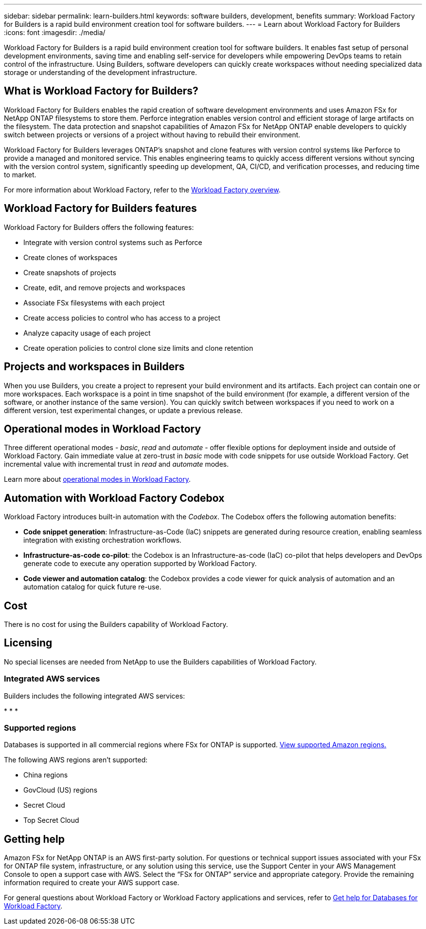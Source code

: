 ---
sidebar: sidebar
permalink: learn-builders.html
keywords: software builders, development, benefits
summary: Workload Factory for Builders is a rapid build environment creation tool for software builders. 
---
= Learn about Workload Factory for Builders
:icons: font
:imagesdir: ./media/

[.lead]
Workload Factory for Builders is a rapid build environment creation tool for software builders. It enables fast setup of personal development environments, saving time and enabling self-service for developers while empowering DevOps teams to retain control of the infrastructure. Using Builders, software developers can quickly create workspaces without needing specialized data storage or understanding of the development infrastructure.

== What is Workload Factory for Builders?
Workload Factory for Builders enables the rapid creation of software development environments and uses Amazon FSx for NetApp ONTAP filesystems to store them. Perforce integration enables version control and efficient storage of large artifacts on the filesystem. The data protection and snapshot capabilities of Amazon FSx for NetApp ONTAP enable developers to quickly switch between projects or versions of a project without having to rebuild their environment.

Workload Factory for Builders leverages ONTAP's snapshot and clone features with version control systems like Perforce to provide a managed and monitored service. This enables engineering teams to quickly access different versions without syncing with the version control system, significantly speeding up development, QA, CI/CD, and verification processes, and reducing time to market.

For more information about Workload Factory, refer to the link:https://docs.netapp.com/us-en/workload-setup-admin/workload-factory-overview.html[Workload Factory overview^].

== Workload Factory for Builders features
Workload Factory for Builders offers the following features:

* Integrate with version control systems such as Perforce
* Create clones of workspaces
* Create snapshots of projects
* Create, edit, and remove projects and workspaces
* Associate FSx filesystems with each project
* Create access policies to control who has access to a project
* Analyze capacity usage of each project
* Create operation policies to control clone size limits and clone retention

== Projects and workspaces in Builders
When you use Builders, you create a project to represent your build environment and its artifacts. Each project can contain one or more workspaces. Each workspace is a point in time snapshot of the build environment (for example, a different version of the software, or another instance of the same version). You can quickly switch between workspaces if you need to work on a different version, test experimental changes, or update a previous release.

== Operational modes in Workload Factory
Three different operational modes - _basic_, _read_ and _automate_ - offer flexible options for deployment inside and outside of Workload Factory. Gain immediate value at zero-trust in _basic_ mode with code snippets for use outside Workload Factory. Get incremental value with incremental trust in _read_ and _automate_ modes. 

Learn more about link:https://docs.netapp.com/us-en/workload-setup-admin/operational-modes.html[operational modes in Workload Factory^].

== Automation with Workload Factory Codebox
Workload Factory introduces built-in automation with the _Codebox_. The Codebox offers the following automation benefits: 

* *Code snippet generation*: Infrastructure-as-Code (IaC) snippets are generated during resource creation, enabling seamless integration with existing orchestration workflows. 
* *Infrastructure-as-code co-pilot*: the Codebox is an Infrastructure-as-code (IaC) co-pilot that helps developers and DevOps generate code to execute any operation supported by Workload Factory.  
* *Code viewer and automation catalog*: the Codebox provides a code viewer for quick analysis of automation and an automation catalog for quick future re-use. 

== Cost
There is no cost for using the Builders capability of Workload Factory.

== Licensing
No special licenses are needed from NetApp to use the Builders capabilities of Workload Factory.

=== Integrated AWS services
Builders includes the following integrated AWS services: 

* 
* 
* 


=== Supported regions
Databases is supported in all commercial regions where FSx for ONTAP is supported. https://aws.amazon.com/about-aws/global-infrastructure/regional-product-services/[View supported Amazon regions.^]

The following AWS regions aren't supported: 

* China regions
* GovCloud (US) regions
* Secret Cloud
* Top Secret Cloud

== Getting help
Amazon FSx for NetApp ONTAP is an AWS first-party solution. For questions or technical support issues associated with your FSx for ONTAP file system, infrastructure, or any solution using this service, use the Support Center in your AWS Management Console to open a support case with AWS. Select the “FSx for ONTAP” service and appropriate category. Provide the remaining information required to create your AWS support case.

For general questions about Workload Factory or Workload Factory applications and services, refer to link:get-help-databases.html[Get help for Databases for Workload Factory].
